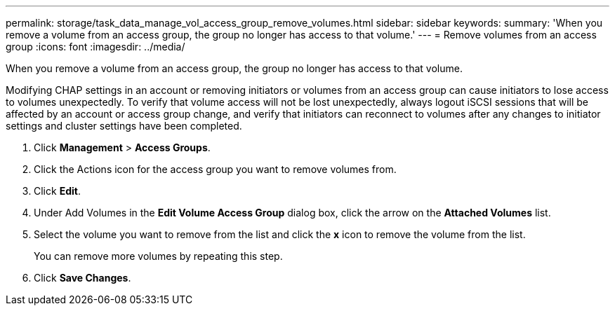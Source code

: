 ---
permalink: storage/task_data_manage_vol_access_group_remove_volumes.html
sidebar: sidebar
keywords: 
summary: 'When you remove a volume from an access group, the group no longer has access to that volume.'
---
= Remove volumes from an access group
:icons: font
:imagesdir: ../media/

[.lead]
When you remove a volume from an access group, the group no longer has access to that volume.

Modifying CHAP settings in an account or removing initiators or volumes from an access group can cause initiators to lose access to volumes unexpectedly. To verify that volume access will not be lost unexpectedly, always logout iSCSI sessions that will be affected by an account or access group change, and verify that initiators can reconnect to volumes after any changes to initiator settings and cluster settings have been completed.

. Click *Management* > *Access Groups*.
. Click the Actions icon for the access group you want to remove volumes from.
. Click *Edit*.
. Under Add Volumes in the *Edit Volume Access Group* dialog box, click the arrow on the *Attached Volumes* list.
. Select the volume you want to remove from the list and click the *x* icon to remove the volume from the list.
+
You can remove more volumes by repeating this step.

. Click *Save Changes*.
